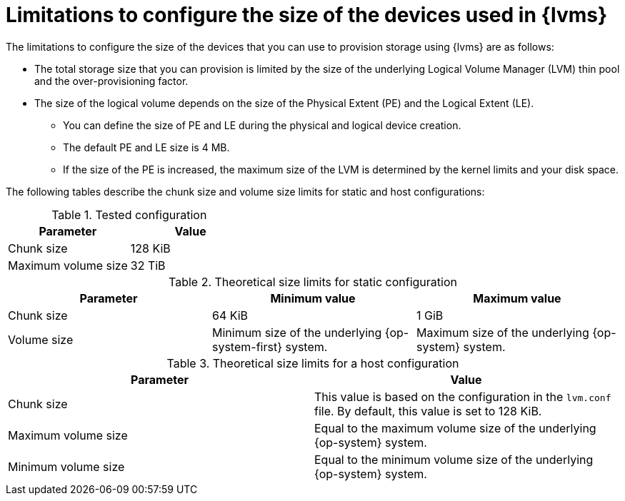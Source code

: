 // Module included in the following assemblies:
//
// * storage/persistent_storage/persistent_storage_local/persistent-storage-using-lvms.adoc
// * microshift_storage/microshift-storage-plugin-overview.adoc

:_mod-docs-content-type: CONCEPT
[id="limitations-to-configure-size-of-devices_{context}"]
= Limitations to configure the size of the devices used in {lvms}

The limitations to configure the size of the devices that you can use to provision storage using {lvms} are as follows:

* The total storage size that you can provision is limited by the size of the underlying Logical Volume Manager (LVM) thin pool and the over-provisioning factor.
* The size of the logical volume depends on the size of the Physical Extent (PE) and the Logical Extent (LE).
** You can define the size of PE and LE during the physical and logical device creation.
** The default PE and LE size is 4 MB.
** If the size of the PE is increased, the maximum size of the LVM is determined by the kernel limits and your disk space.
ifdef::microshift[]
** The size limit for {op-system-base-full} 9 using the default PE and LE size is 8 EB.
** The following are the minimum storage sizes that you can request for each file system type:
*** `block`: 8 MiB
*** `xfs`: 300 MiB
*** `ext4`: 32 MiB
endif::microshift[]

ifndef::microshift[]

The following tables describe the chunk size and volume size limits for static and host configurations:

.Tested configuration
[cols="1,1", width="100%", options="header"]
|====

|Parameter
|Value

|Chunk size
|128 KiB

|Maximum volume size
|32 TiB

|====

.Theoretical size limits for static configuration
[cols="1,1,1", width="100%", options="header"]
|====

|Parameter
|Minimum value
|Maximum value

|Chunk size
|64 KiB
|1 GiB

|Volume size
|Minimum size of the underlying {op-system-first} system.
|Maximum size of the underlying {op-system} system.

|====

.Theoretical size limits for a host configuration
[cols="1,1", width="100%", options="header"]
|====

|Parameter
|Value

|Chunk size
|This value is based on the configuration in the `lvm.conf` file. By default, this value is set to 128 KiB.

|Maximum volume size
|Equal to the maximum volume size of the underlying {op-system} system.

|Minimum volume size
|Equal to the minimum volume size of the underlying {op-system} system.

|====
endif::microshift[]